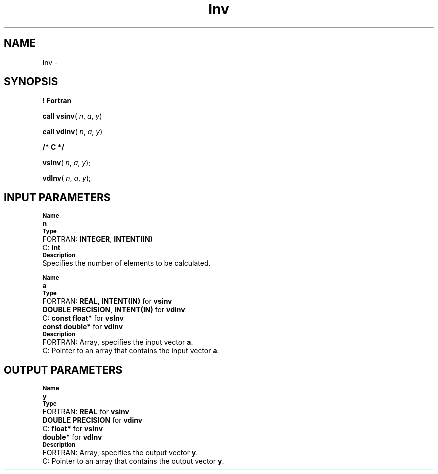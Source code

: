 .\" Copyright (c) 2002 \- 2008 Intel Corporation
.\" All rights reserved.
.\"
.TH Inv 3 "Intel Corporation" "Copyright(C) 2002 \- 2008" "Intel(R) Math Kernel Library"
.SH NAME
Inv \- 
.SH SYNOPSIS
.PP
.B ! Fortran
.PP
\fBcall vsinv\fR( \fIn\fR, \fIa\fR, \fIy\fR)
.PP
\fBcall vdinv\fR( \fIn\fR, \fIa\fR, \fIy\fR)
.PP
.B /* C */
.PP
\fBvsInv\fR( \fIn\fR, \fIa\fR, \fIy\fR);
.PP
\fBvdInv\fR( \fIn\fR, \fIa\fR, \fIy\fR);
.SH INPUT PARAMETERS
.PP
.SB Name
.br
\h\'1\'\fBn\fR
.br
.SB Type
.br
\h\'2\'FORTRAN: \fBINTEGER\fR, \fBINTENT(IN)\fR
.br
\h\'2\'C:\h\'7\'\fBint\fR
.br
.SB Description
.br
\h\'1\'Specifies the number of elements to be calculated.
.PP
.SB Name
.br
\h\'1\'\fBa\fR
.br
.SB Type
.br
\h\'2\'FORTRAN: \fBREAL\fR, \fBINTENT(IN)\fR for \fBvsinv\fR
.br
\h\'11\'\fBDOUBLE PRECISION\fR, \fBINTENT(IN)\fR for \fBvdinv\fR
.br
\h\'2\'C:\h\'7\'\fBconst float*\fR for \fBvsInv\fR
.br
\h\'11\'\fBconst double*\fR for \fBvdInv\fR
.br
.SB Description
.br
\h\'2\'FORTRAN: Array, specifies the input vector \fBa\fR.
.br
\h\'2\'C:\h\'7\'Pointer to an array that contains the input vector \fBa\fR.
.SH OUTPUT PARAMETERS
.PP
.SB Name
.br
\h\'1\'\fBy\fR
.br
.SB Type
.br
\h\'2\'FORTRAN: \fBREAL\fR for \fBvsinv\fR
.br
\h\'11\'\fBDOUBLE PRECISION\fR for \fBvdinv\fR
.br
\h\'2\'C:\h\'7\'\fBfloat*\fR for \fBvsInv\fR
.br
\h\'11\'\fBdouble*\fR for \fBvdInv\fR
.br
.SB Description
.br
\h\'2\'FORTRAN: Array, specifies the output vector \fBy\fR.
.br
\h\'2\'C:\h\'7\'Pointer to an array that contains the output vector \fBy\fR.
